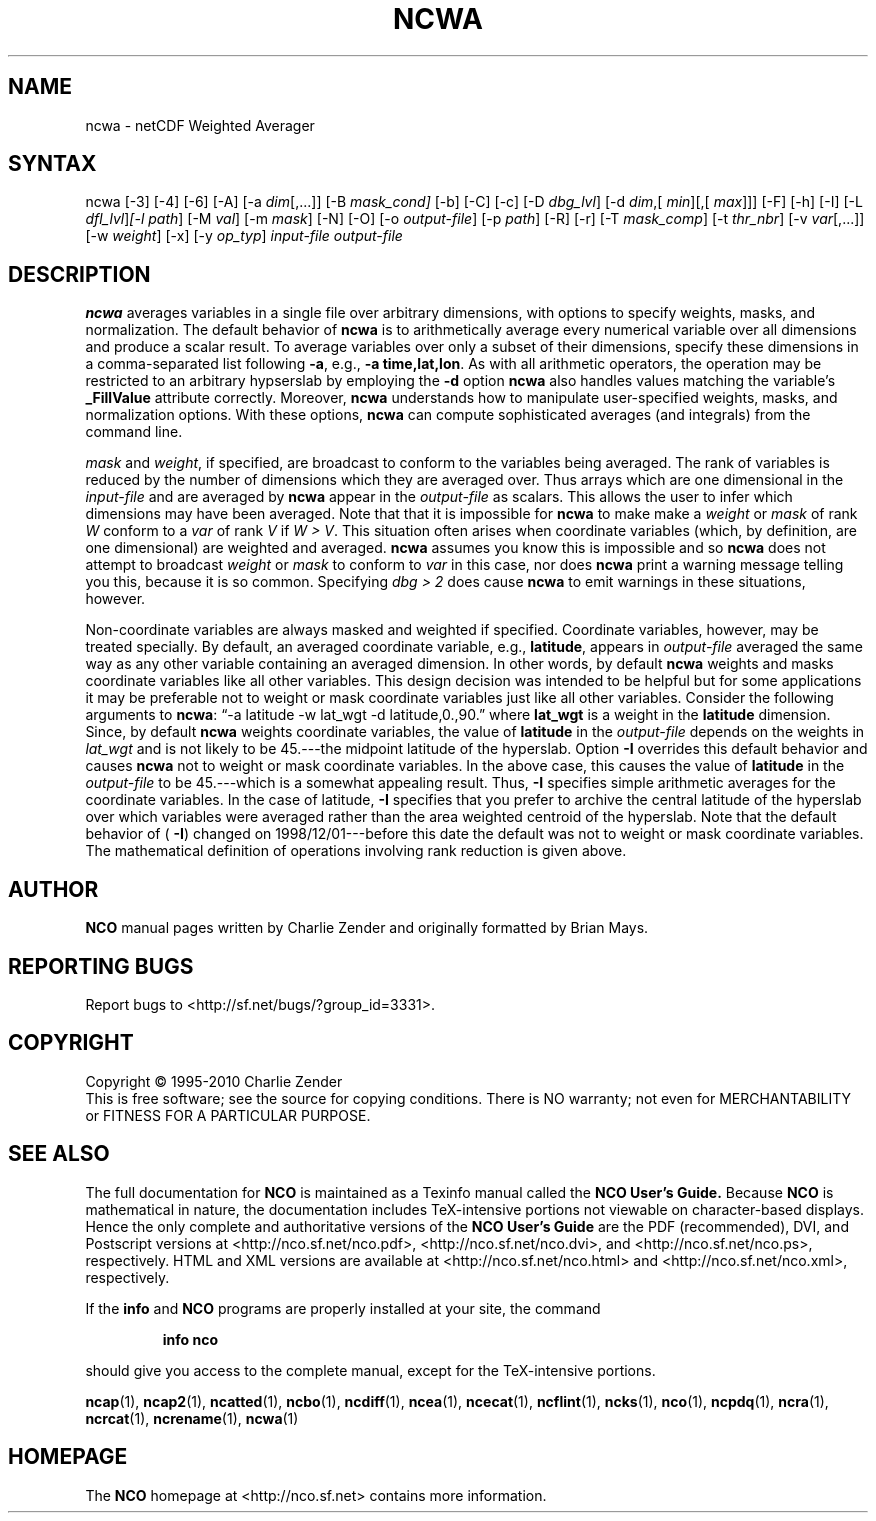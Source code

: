 .\" $Header: /data/zender/nco_20150216/nco/man/ncwa.1,v 1.18 2012-07-09 18:28:40 zender Exp $ -*-nroff-*-
.\" Purpose: ROFF man page for ncwa
.\" Usage:
.\" nroff -man ~/nco/man/ncwa.1
.TH NCWA 1
.SH NAME
ncwa \- netCDF Weighted Averager
.SH SYNTAX
ncwa [\-3] [\-4] [\-6] [\-A] [\-a 
.IR dim [,...]]
[\-B 
.IR mask_cond] 
[\-b] [\-C] [\-c] [\-D
.IR dbg_lvl ]
[\-d 
.IR dim ,[
.IR "min" ][,[
.IR max ]]]
[\-F]
[\-h] [\-I] [\-L 
.IR dfl_lvl ] [\-l 
.IR path ]
[\-M 
.IR val ]
[\-m 
.IR mask ]
[\-N] [\-O] [\-o 
.IR output-file ]
[\-p 
.IR path ]
[\-R] [\-r] [\-T
.IR mask_comp ]
[\-t
.IR thr_nbr ]
[\-v 
.IR var [,...]]
[\-w 
.IR weight ]
[\-x] [\-y 
.IR op_typ ]
.I input-file
.I output-file
.SH DESCRIPTION
.PP
.B ncwa
averages variables in a single file over arbitrary
dimensions, with options to specify weights, masks, and normalization.   
The default behavior of 
.B ncwa
is to arithmetically average every
numerical variable over all dimensions and produce a scalar result.
To average variables over only a subset of their dimensions, specify
these dimensions in a comma-separated list following 
.BR \-a ,
e.g.,
.BR "\-a time,lat,lon" .
As with all arithmetic operators, the operation may be restricted to
an arbitrary hypserslab by employing the 
.B \-d
option
.B ncwa
also handles values matching the variable's
.B _FillValue
attribute correctly. 
Moreover, 
.B ncwa
understands how to manipulate user-specified
weights, masks, and normalization options.
With these options, 
.B ncwa
can compute sophisticated averages (and
integrals) from the command line. 
.PP
.I mask
and 
.IR weight ,
if specified, are broadcast to conform to
the variables being averaged. 
The rank of variables is reduced by the number of dimensions which they
are averaged over.  
Thus arrays which are one dimensional in the 
.I input-file
and are
averaged by 
.B ncwa
appear in the 
.I output-file
as scalars.
This allows the user to infer which dimensions may have been averaged.
Note that that it is impossible for 
.B ncwa
to make make a
.I weight
or 
.I mask
of rank 
.I W
conform to a 
.I var
of
rank 
.I V
if 
.IR "W > V" .
This situation often arises when coordinate variables (which, by
definition, are one dimensional) are weighted and averaged.
.B ncwa
assumes you know this is impossible and so 
.B ncwa
does
not attempt to broadcast 
.I weight
or 
.I mask
to conform to
.I var
in this case, nor does 
.B ncwa
print a warning message
telling you this, because it is so common.  
Specifying 
.I "dbg > 2"
does cause 
.B ncwa
to emit warnings in
these situations, however.
.PP
Non-coordinate variables are always masked and weighted if specified.
Coordinate variables, however, may be treated specially.
By default, an averaged coordinate variable, e.g., 
.BR latitude ,
appears in 
.I output-file
averaged the same way as any other variable
containing an averaged dimension.
In other words, by default 
.B ncwa
weights and masks
coordinate variables like all other variables.  
This design decision was intended to be helpful but for some
applications it may be preferable not to weight or mask coordinate
variables just like all other variables.   
Consider the following arguments to 
.BR ncwa :
\(lq\-a latitude \-w
lat_wgt \-d latitude,0.,90.\(rq where 
.B lat_wgt
is a weight in the
.B latitude
dimension.
Since, by default 
.B ncwa
weights coordinate variables, the
value of 
.B latitude
in the 
.I output-file
depends on the weights 
in 
.I lat_wgt
and is not likely to be 45.---the midpoint latitude of
the hyperslab.
Option 
.B \-I
overrides this default behavior and causes 
.B ncwa
not to weight or mask coordinate variables.
In the above case, this causes the value of 
.B latitude
in the
.I output-file
to be 45.---which is a somewhat appealing result.
Thus, 
.B \-I
specifies simple arithmetic averages for the coordinate
variables. 
In the case of latitude, 
.B \-I
specifies that you prefer to archive
the central latitude of the hyperslab over which variables were averaged 
rather than the area weighted centroid of the hyperslab.
Note that the default behavior of (
.BR \-I )
changed on
1998/12/01---before this date the default was not to weight or mask
coordinate variables.
The mathematical definition of operations involving rank reduction 
is given above.

.\" NB: Append man_end.txt here
.\" $Header: /data/zender/nco_20150216/nco/man/ncwa.1,v 1.18 2012-07-09 18:28:40 zender Exp $ -*-nroff-*-
.\" Purpose: Trailer file for common ending to NCO man pages
.\" Usage: 
.\" Append this file to end of NCO man pages immediately after marker
.\" that says "Append man_end.txt here"
.SH AUTHOR
.B NCO
manual pages written by Charlie Zender and originally formatted by Brian Mays.

.SH "REPORTING BUGS"
Report bugs to <http://sf.net/bugs/?group_id=3331>.

.SH COPYRIGHT
Copyright \(co 1995-2010 Charlie Zender
.br
This is free software; see the source for copying conditions.  There is NO
warranty; not even for MERCHANTABILITY or FITNESS FOR A PARTICULAR PURPOSE.

.SH "SEE ALSO"
The full documentation for
.B NCO
is maintained as a Texinfo manual called the 
.B NCO User's Guide.
Because 
.B NCO
is mathematical in nature, the documentation includes TeX-intensive
portions not viewable on character-based displays. 
Hence the only complete and authoritative versions of the 
.B NCO User's Guide 
are the PDF (recommended), DVI, and Postscript versions at
<http://nco.sf.net/nco.pdf>, <http://nco.sf.net/nco.dvi>,
and <http://nco.sf.net/nco.ps>, respectively.
HTML and XML versions
are available at <http://nco.sf.net/nco.html> and
<http://nco.sf.net/nco.xml>, respectively.

If the
.B info
and
.B NCO
programs are properly installed at your site, the command
.IP
.B info nco
.PP
should give you access to the complete manual, except for the
TeX-intensive portions.

.BR ncap (1), 
.BR ncap2 (1), 
.BR ncatted (1), 
.BR ncbo (1), 
.BR ncdiff (1), 
.BR ncea (1), 
.BR ncecat (1), 
.BR ncflint (1), 
.BR ncks (1), 
.BR nco (1), 
.BR ncpdq (1), 
.BR ncra (1), 
.BR ncrcat (1), 
.BR ncrename (1), 
.BR ncwa (1) 

.SH HOMEPAGE
The 
.B NCO
homepage at <http://nco.sf.net> contains more information.
